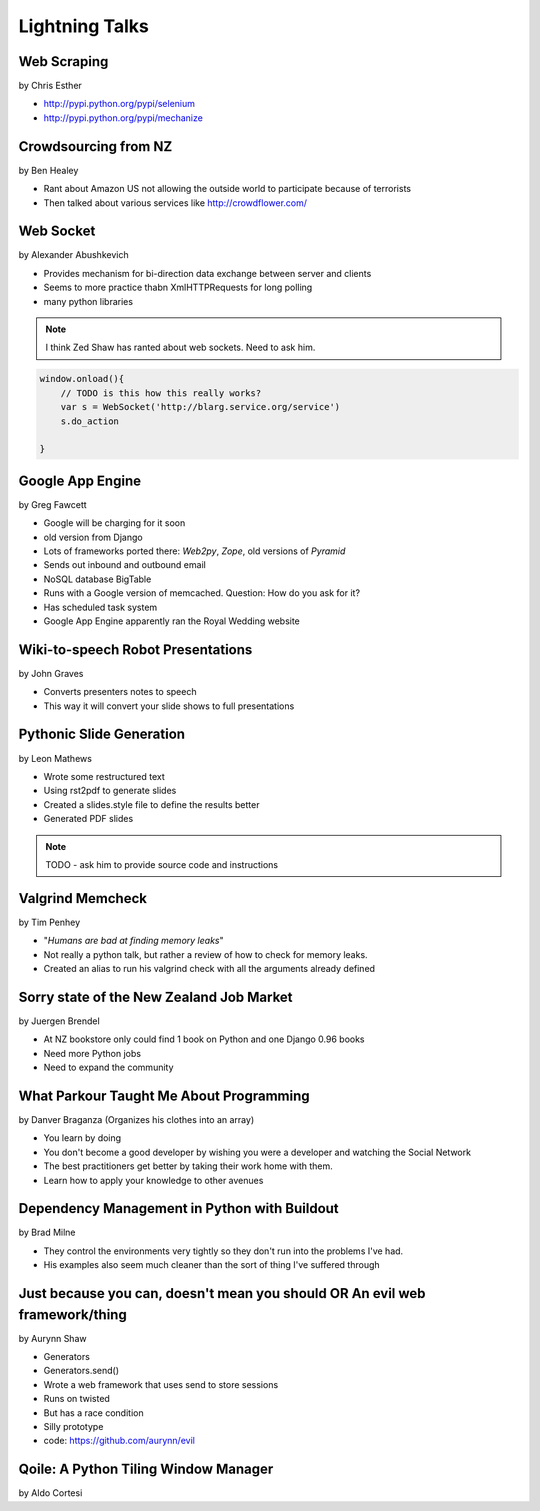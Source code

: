 ===============
Lightning Talks
===============

Web Scraping
=============

by Chris Esther

* http://pypi.python.org/pypi/selenium
* http://pypi.python.org/pypi/mechanize

Crowdsourcing from NZ
=====================

by Ben Healey

* Rant about Amazon US not allowing the outside world to participate because of terrorists
* Then talked about various services like http://crowdflower.com/ 

Web Socket
==========

by Alexander Abushkevich

* Provides mechanism for bi-direction data exchange between server and clients
* Seems to more practice thabn XmlHTTPRequests for long polling
* many python libraries

.. note:: I think Zed Shaw has ranted about web sockets. Need to ask him.

.. sourcecode:: javascript

    window.onload(){
        // TODO is this how this really works?
        var s = WebSocket('http://blarg.service.org/service')
        s.do_action
    
    }

Google App Engine
=================

by Greg Fawcett

* Google will be charging for it soon
* old version from Django
* Lots of frameworks ported there: `Web2py`, `Zope`, old versions of `Pyramid`
* Sends out inbound and outbound email
* NoSQL database BigTable
* Runs with a Google version of memcached. Question: How do you ask for it?
* Has scheduled task system
* Google App Engine apparently ran the Royal Wedding website

Wiki-to-speech Robot Presentations
==================================

by John Graves

* Converts presenters notes to speech
* This way it will convert your slide shows to full presentations

Pythonic Slide Generation
==================================

by Leon Mathews

* Wrote some restructured text
* Using rst2pdf to generate slides 
* Created a slides.style file to define the results better
* Generated PDF slides

.. note:: TODO - ask him to provide source code and instructions

Valgrind Memcheck
=================

by Tim Penhey

* "*Humans are bad at finding memory leaks*"
* Not really a python talk, but rather a review of how to check for memory leaks.
* Created an alias to run his valgrind check with all the arguments already defined


Sorry state of the New Zealand Job Market
=========================================

by Juergen Brendel

* At NZ bookstore only could find 1 book on Python and one Django 0.96 books
* Need more Python jobs
* Need to expand the community

What Parkour Taught Me About Programming
=========================================

by Danver Braganza (Organizes his clothes into an array)

* You learn by doing
* You don't become a good developer by wishing you were a developer and watching the Social Network
* The best practitioners get better by taking their work home with them.
* Learn how to apply your knowledge to other avenues

Dependency Management in Python with Buildout
=============================================

by Brad Milne

* They control the environments very tightly so they don't run into the problems I've had.
* His examples also seem much cleaner than the sort of thing I've suffered through

Just because you can, doesn't mean you should OR An evil web framework/thing
============================================================================

by Aurynn Shaw

* Generators
* Generators.send()
* Wrote a web framework that uses send to store sessions
* Runs on twisted
* But has a race condition
* Silly prototype
* code: https://github.com/aurynn/evil



Qoile: A Python Tiling Window Manager
=====================================

by Aldo Cortesi
